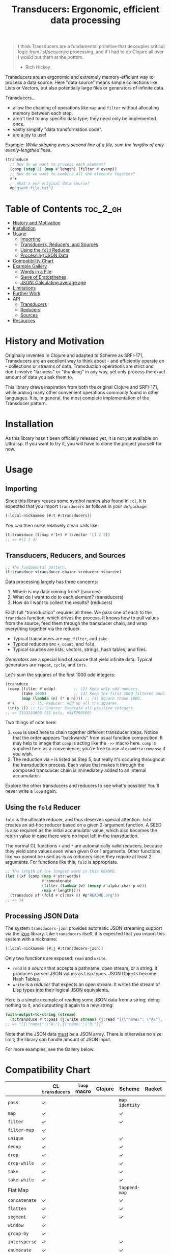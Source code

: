 #+title: Transducers: Ergonomic, efficient data processing

#+begin_quote
I think Transducers are a fundamental primitive that decouples critical logic
from list/sequence processing, and if I had to do Clojure all over I would put
them at the bottom.

- Rich Hickey
#+end_quote

Transducers are an ergonomic and extremely memory-efficient way to process a
data source. Here "data source" means simple collections like Lists or Vectors,
but also potentially large files or generators of infinite data.

Transducers...

- allow the chaining of operations like =map= and =filter= without allocating memory between each step.
- aren't tied to any specific data type; they need only be implemented once.
- vastly simplify "data transformation code".
- are a joy to use!

Example: /While skipping every second line of a file, sum the lengths of only
evenly-lengthed lines./

#+begin_src lisp
(transduce
  ;; How do we want to process each element?
  (comp (step 2) (map #'length) (filter #'evenp))
  ;; How do we want to combine all the elements together?
  #'+
  ;; What's our original data source?
  #p"giant-file.txt")
#+end_src

* Table of Contents :toc_2_gh:
- [[#history-and-motivation][History and Motivation]]
- [[#installation][Installation]]
- [[#usage][Usage]]
  - [[#importing][Importing]]
  - [[#transducers-reducers-and-sources][Transducers, Reducers, and Sources]]
  - [[#using-the-fold-reducer][Using the =fold= Reducer]]
  - [[#processing-json-data][Processing JSON Data]]
- [[#compatibility-chart][Compatibility Chart]]
- [[#example-gallery][Example Gallery]]
  - [[#words-in-a-file][Words in a File]]
  - [[#sieve-of-eratosthenes][Sieve of Eratosthenes]]
  - [[#json-calculating-average-age][JSON: Calculating average age]]
- [[#limitations][Limitations]]
- [[#further-work][Further Work]]
- [[#api][API]]
  - [[#transducers][Transducers]]
  - [[#reducers][Reducers]]
  - [[#sources][Sources]]
- [[#resources][Resources]]

* History and Motivation

Originally invented in Clojure and adapted to Scheme as SRFI-171, Transducers
are an excellent way to think about - and efficiently operate on - collections
or streams of data. Transduction operations are strict and don't involve
"laziness" or "thunking" in any way, yet only process the exact amount of data
you ask them to.

This library draws inspiration from both the original Clojure and SRFI-171,
while adding many other convenient operations commonly found in other languages.
It is, in general, the most complete implementation of the Transducer pattern.

* Installation

As this library hasn't been officially released yet, it is not yet available on
Ultralisp. If you want to try it, you will have to clone the project yourself
for now.

* Usage

** Importing

Since this library reuses some symbol names also found in =:cl=, it is expected
that you import =transducers= as follows in your =defpackage=:

#+begin_src lisp
(:local-nicknames (#:t #:transducers))
#+end_src

You can then make relatively clean calls like:

#+begin_src lisp
(t:transduce (t:map #'1+) #'t:vector '(1 2 3))
;; => #(2 3 4)
#+end_src

** Transducers, Reducers, and Sources

#+begin_src lisp
;; The fundamental pattern.
(t:transduce <transducer-chain> <reducer> <source>)
#+end_src

Data processing largely has three concerns:

1. Where is my data coming from? (sources)
2. What do I want to do to each element? (transducers)
3. How do I want to collect the results? (reducers)

Each full "transduction" requires all three. We pass one of each to the
=transduce= function, which drives the process. It knows how to pull values from
the source, feed them through the transducer chain, and wrap everything together
via the reducer.

- Typical transducers are =map=, =filter=, and =take=.
- Typical reducers are =+=, =count=, and =fold=.
- Typical sources are lists, vectors, strings, hash tables, and files.

/Generators/ are a special kind of source that yield infinite data. Typical
generators are =repeat=, =cycle=, and =ints=.

Let's sum the squares of the first 1000 odd integers:

#+begin_src lisp
(transduce
 (comp (filter #'oddp)        ;; (2) Keep only odd numbers.
       (take 1000)            ;; (3) Keep the first 1000 filtered odds.
       (map (lambda (n) (* n n)))) ;; (4) Square those 1000.
 #'+       ;; (5) Reducer: Add up all the squares.
 (ints 1)) ;; (1) Source: Generate all positive integers.
;; => 1333333000 (31 bits, #x4F790C08)
#+end_src

Two things of note here:

1. =comp= is used here to chain together different transducer steps. Notice that
   the order appears "backwards" from usual function composition. It may help to
   image that =comp= is acting like the =->>= macro here. =comp= is supplied here as a
   convenience; you're free to use =alexandria:compose= if you wish.
2. The reduction via =+= is listed as Step 5, but really it's occuring throughout
   the transduction process. Each value that makes it through the composed
   transducer chain is immediately added to an internal accumulator.

Explore the other transducers and reducers to see what's possible! You'll never
write a =loop= again.

** Using the =fold= Reducer

=fold= is the ultimate reducer, and thus deserves special attention. =fold= creates
an ad-hoc reducer based on a given 2-argument function. A SEED is also required
as the initial accumulator value, which also becomes the return value in case
there were no input left in the transduction.

The normal CL functions =+= and =*= are automatically valid reducers, because they
yield sane values even when given 0 or 1 arguments. Other functions like =max=
cannot be used as-is as reducers since they require at least 2 arguments. For
functions like this, =fold= is appropriate.

#+begin_src lisp
;; The length of the longest word in this README.
(let ((xf (comp (map #'str:words)
                #'concatenate
                (filter (lambda (w) (every #'alpha-char-p w)))
                (map #'length))))
  (transduce xf (fold #'cl:max 0) #p"README.org"))
;; => 14
#+end_src

** Processing JSON Data

The system =transducers-jzon= provides automatic JSON streaming support via the
[[https://github.com/Zulu-Inuoe/jzon][jzon]] library. Like =transducers= itself, it is expected that you import this
system with a nickname:

#+begin_src lisp
(:local-nicknames (#:j #:transducers-jzon))
#+end_src

Only two functions are exposed: =read= and =write=.

- =read= is a /source/ that accepts a pathname, open stream, or a string. It
  produces parsed JSON values as Lisp types. JSON Objects become Hash Tables.
- =write= is a /reducer/ that expects an open stream. It writes the stream of Lisp
  types into their logical JSON equivalents.

Here is a simple example of reading some JSON data from a string, doing nothing
to it, and outputting it again to a new string:

#+begin_src lisp
(with-output-to-string (stream)
  (t:transduce #'t:pass (j:write stream) (j:read "[{\"name\": \"A\"}, {\"name\": \"B\"}]")))
;; => "[{\"name\":\"A\"},{\"name\":\"B\"}]"
#+end_src

Note that the JSON data _must_ be a JSON array. There is otherwise no size limit;
the library can handle amount of JSON input.

For more examples, see the Gallery below.

* Compatibility Chart

|             | CL =transducers= | =loop= macro | Clojure | Scheme        | Racket | Rust         | Haskell  |
|-------------+----------------+------------+---------+---------------+--------+--------------+----------|
| =pass=        | ✓              |            |         | =map identity=  |        | Just =collect= | =map id=   |
| =map=         | ✓              |            |         | ✓             |        | ✓            | ✓        |
| =filter=      | ✓              |            |         | ✓             |        | ✓            | ✓        |
| =filter-map=  | ✓              |            |         |               |        | ✓            | =mapMaybe= |
| =unique=      | ✓              |            |         | ✓             |        |              | =nub=      |
| =dedup=       | ✓              |            |         | ✓             |        |              |          |
| =drop=        | ✓              |            |         | ✓             |        | ✓            | ✓        |
| =drop-while=  | ✓              |            |         | ✓             |        | ✓            | ✓        |
| =take=        | ✓              |            |         | ✓             |        | ✓            | ✓        |
| =take-while=  | ✓              |            |         | ✓             |        | ✓            | ✓        |
| Flat Map    |                |            |         | =tappend-map=   |        | =flat_map=     | ~>>=~      |
| =concatenate= | ✓              |            |         | ✓             |        | =flatten=      | =join=     |
| =flatten=     | ✓              |            |         | ✓             |        |              |          |
| =segment=     | ✓              |            |         | ✓             |        |              |          |
| =window=      | ✓              |            |         |               |        | =chunks=       |          |
| =group-by=    | ✓              |            |         |               |        |              | ✓        |
| =intersperse= | ✓              |            |         | ✓             |        | ✓            | ✓        |
| =enumerate=   | ✓              |            |         | ✓             |        | ✓            |          |
| =step=        | ✓              |            |         |               |        |              |          |
| =scan=        | ✓              |            |         |               |        |              | ✓        |
| =log=         | ✓              |            |         | ✓             |        | =trace=        |          |
|-------------+----------------+------------+---------+---------------+--------+--------------+----------|
| =branch=      | ✓              |            |         |               |        |              |          |
| =inject=      | ✓              |            |         |               |        |              |          |
| =split=       | ✓              |            |         |               |        |              |          |
|-------------+----------------+------------+---------+---------------+--------+--------------+----------|
| Into List   | ✓              |            |         | ✓             |        | ✓            | ✓        |
| Into Vector | ✓              |            |         |               |        | ✓            | ✓        |
| Into String | ✓              |            |         |               |        | ✓            | ✓        |
| Into Map    |                |            |         |               |        | ✓            | ✓        |
| =count=       | ✓              |            |         | ✓             |        | ✓            | ✓        |
| =any=         | ✓              |            |         | ✓             |        | ✓            | ✓        |
| =all=         | ✓              |            |         | ✓             |        | ✓            | ✓        |
| =first=       | ✓              |            |         |               |        | ✓            | ✓        |
| =last=        | ✓              |            |         |               |        | ✓            | ✓        |
| =fold=        | ✓              |            |         |               |        | ✓            | ✓        |
| =max=         | ✓              |            |         |               |        | ✓            | ✓        |
| =min=         | ✓              |            |         |               |        | ✓            | ✓        |
| =find=        | ✓              |            |         |               |        | ✓            |          |
|-------------+----------------+------------+---------+---------------+--------+--------------+----------|
| =ints=        | ✓              |            |         |               |        |              | =[1..]=    |
| =cycle=       | ✓              |            |         |               |        |              | ✓        |
| =repeat=      | ✓              |            |         |               |        |              | ✓        |
| =random=      | ✓              |            |         |               |        |              |          |
| =shuffle=     | ✓              |            |         |               |        |              |          |
|-------------+----------------+------------+---------+---------------+--------+--------------+----------|
| JSON Stream | ✓              |            |         |               |        | ✓            | ✓        |

* Example Gallery

** Words in a File

#+begin_src lisp
(t:transduce (t:comp (t:map #'str:words) #'t:concatenate)
             #'t:count #p"README.org")
;; => 977
#+end_src
** Sieve of Eratosthenes

An ancient method of calculating Prime Numbers.

#+begin_src lisp
(let ((xf (t:comp (t:inject (lambda (prime) (t:filter (lambda (n) (/= 0 (mod n prime))))))
                  (t:take 10))))
  (cons 2 (t:transduce xf #'t:cons (t:ints 3 :step 2))))
;; => (2 3 5 7 11 13 17 19 23 29 31)
#+end_src

** JSON: Calculating average age

Since JSON Objects are parsed as Hash Tables, we use the usual functions to
retrieve fields we want.

#+begin_src lisp
(t:transduce (t:filter-map (lambda (ht) (gethash "age" ht)))
             (t:average :none)
             (j:read "[{\"age\": 34}, {\"age\": 25}]"))
;; => 59/2 (29.5)
#+end_src

* Limitations

1. This library is generally portable, but assumes your CL implementation
   supports tail-recursion.

* Further Work

- [ ] Notes on performance.
- [ ] More higher-order transducers.
- [ ] =transducers-csv=
  - [ ] Decoding numbers.
  - [ ] Encoding from classes.
* API
** Transducers
** Reducers
** Sources

* Resources

- [[https://clojure.org/reference/transducers][Clojure: Transducers]]
- [[https://clojure.org/guides/faq#transducers_vs_seqs][Clojure: What are good uses cases for transducers?]]
